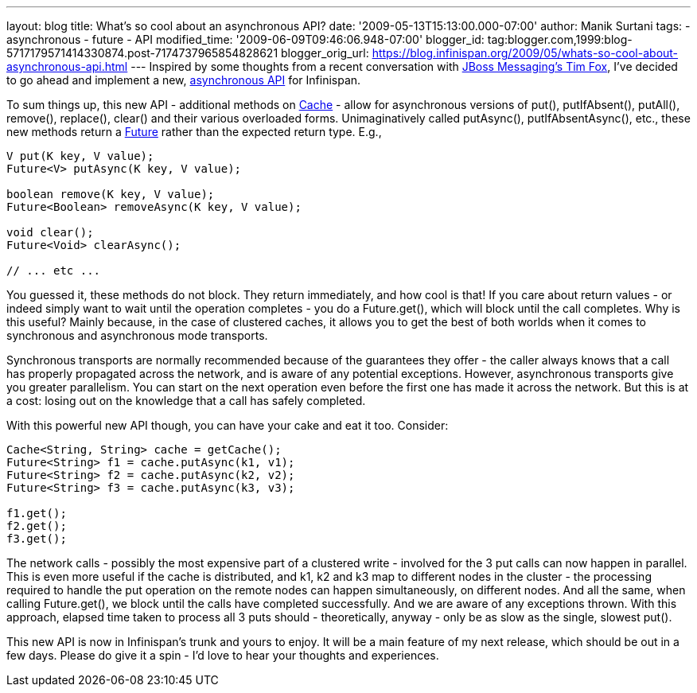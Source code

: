 ---
layout: blog
title: What's so cool about an asynchronous API?
date: '2009-05-13T15:13:00.000-07:00'
author: Manik Surtani
tags:
- asynchronous
- future
- API
modified_time: '2009-06-09T09:46:06.948-07:00'
blogger_id: tag:blogger.com,1999:blog-5717179571414330874.post-7174737965854828621
blogger_orig_url: https://blog.infinispan.org/2009/05/whats-so-cool-about-asynchronous-api.html
---
Inspired by some thoughts from a recent conversation with
http://jbossfox.blogspot.com/[JBoss Messaging's Tim Fox], I've decided
to go ahead and implement a new,
https://jira.jboss.org/jira/browse/ISPN-72[asynchronous API] for
Infinispan.

To sum things up, this new API - additional methods on
http://docs.jboss.org/infinispan/4.0/apidocs/org/infinispan/Cache.html[Cache]
- allow for asynchronous versions of put(), putIfAbsent(), putAll(),
remove(), replace(), clear() and their various overloaded forms.
Unimaginatively called putAsync(), putIfAbsentAsync(), etc., these new
methods return a
http://java.sun.com/j2se/1.5.0/docs/api/java/util/concurrent/Future.html[Future]
rather than the expected return type. E.g.,


[source,java]
----
V put(K key, V value);
Future<V> putAsync(K key, V value);

boolean remove(K key, V value);
Future<Boolean> removeAsync(K key, V value);

void clear();
Future<Void> clearAsync();

// ... etc ...
----


You guessed it, these methods do not block. They return immediately, and
how cool is that! If you care about return values - or indeed simply
want to wait until the operation completes - you do a Future.get(),
which will block until the call completes. Why is this useful? Mainly
because, in the case of clustered caches, it allows you to get the best
of both worlds when it comes to synchronous and asynchronous mode
transports.

Synchronous transports are normally recommended because of the
guarantees they offer - the caller always knows that a call has properly
propagated across the network, and is aware of any potential exceptions.
However, asynchronous transports give you greater parallelism. You can
start on the next operation even before the first one has made it across
the network. But this is at a cost: losing out on the knowledge that a
call has safely completed.

With this powerful new API though, you can have your cake and eat it
too. Consider:



[source,java]
----
Cache<String, String> cache = getCache();
Future<String> f1 = cache.putAsync(k1, v1);
Future<String> f2 = cache.putAsync(k2, v2);
Future<String> f3 = cache.putAsync(k3, v3);

f1.get();
f2.get();
f3.get();
----



The network calls - possibly the most expensive part of a clustered
write - involved for the 3 put calls can now happen in parallel. This is
even more useful if the cache is distributed, and k1, k2 and k3 map to
different nodes in the cluster - the processing required to handle the
put operation on the remote nodes can happen simultaneously, on
different nodes. And all the same, when calling Future.get(), we block
until the calls have completed successfully. And we are aware of any
exceptions thrown. With this approach, elapsed time taken to process all
3 puts should - theoretically, anyway - only be as slow as the single,
slowest put().

This new API is now in Infinispan's trunk and yours to enjoy. It will be
a main feature of my next release, which should be out in a few days.
Please do give it a spin - I'd love to hear your thoughts and
experiences.

